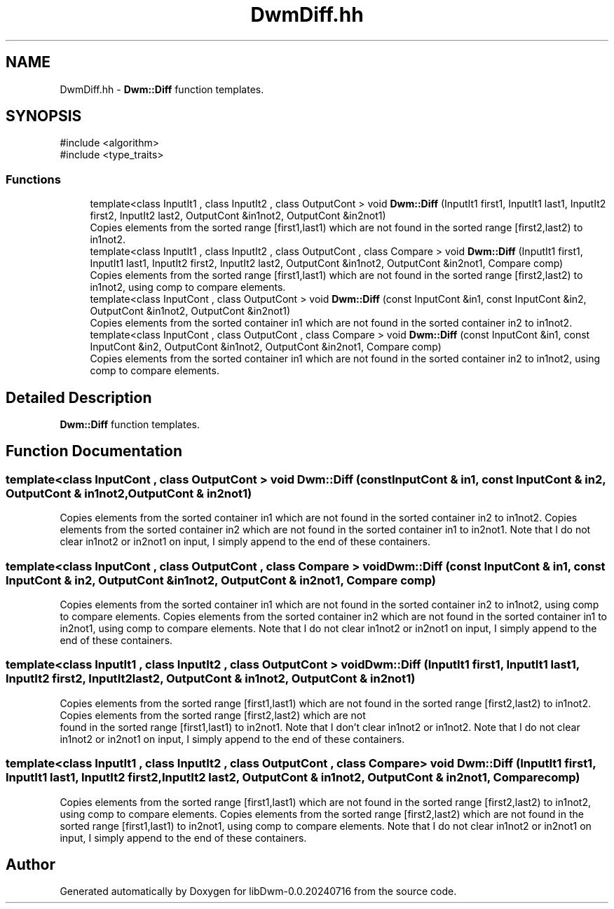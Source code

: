 .TH "DwmDiff.hh" 3 "libDwm-0.0.20240716" \" -*- nroff -*-
.ad l
.nh
.SH NAME
DwmDiff.hh \- \fBDwm::Diff\fP function templates\&.  

.SH SYNOPSIS
.br
.PP
\fR#include <algorithm>\fP
.br
\fR#include <type_traits>\fP
.br

.SS "Functions"

.in +1c
.ti -1c
.RI "template<class InputIt1 , class InputIt2 , class OutputCont > void \fBDwm::Diff\fP (InputIt1 first1, InputIt1 last1, InputIt2 first2, InputIt2 last2, OutputCont &in1not2, OutputCont &in2not1)"
.br
.RI "Copies elements from the sorted range \fR\fP[first1,last1) which are not found in the sorted range [first2,last2) to \fRin1not2\fP\&. "
.ti -1c
.RI "template<class InputIt1 , class InputIt2 , class OutputCont , class Compare > void \fBDwm::Diff\fP (InputIt1 first1, InputIt1 last1, InputIt2 first2, InputIt2 last2, OutputCont &in1not2, OutputCont &in2not1, Compare comp)"
.br
.RI "Copies elements from the sorted range \fR\fP[first1,last1) which are not found in the sorted range \fR\fP[first2,last2) to \fRin1not2\fP, using \fRcomp\fP to compare elements\&. "
.ti -1c
.RI "template<class InputCont , class OutputCont > void \fBDwm::Diff\fP (const InputCont &in1, const InputCont &in2, OutputCont &in1not2, OutputCont &in2not1)"
.br
.RI "Copies elements from the sorted container \fRin1\fP which are not found in the sorted container \fRin2\fP to \fRin1not2\fP\&. "
.ti -1c
.RI "template<class InputCont , class OutputCont , class Compare > void \fBDwm::Diff\fP (const InputCont &in1, const InputCont &in2, OutputCont &in1not2, OutputCont &in2not1, Compare comp)"
.br
.RI "Copies elements from the sorted container \fRin1\fP which are not found in the sorted container \fRin2\fP to \fRin1not2\fP, using \fRcomp\fP to compare elements\&. "
.in -1c
.SH "Detailed Description"
.PP 
\fBDwm::Diff\fP function templates\&. 


.SH "Function Documentation"
.PP 
.SS "template<class InputCont , class OutputCont > void Dwm::Diff (const InputCont & in1, const InputCont & in2, OutputCont & in1not2, OutputCont & in2not1)"

.PP
Copies elements from the sorted container \fRin1\fP which are not found in the sorted container \fRin2\fP to \fRin1not2\fP\&. Copies elements from the sorted container \fRin2\fP which are not found in the sorted container \fRin1\fP to \fRin2not1\fP\&. Note that I do not clear \fRin1not2\fP or \fRin2not1\fP on input, I simply append to the end of these containers\&. 
.SS "template<class InputCont , class OutputCont , class Compare > void Dwm::Diff (const InputCont & in1, const InputCont & in2, OutputCont & in1not2, OutputCont & in2not1, Compare comp)"

.PP
Copies elements from the sorted container \fRin1\fP which are not found in the sorted container \fRin2\fP to \fRin1not2\fP, using \fRcomp\fP to compare elements\&. Copies elements from the sorted container \fRin2\fP which are not found in the sorted container \fRin1\fP to \fRin2not1\fP, using \fRcomp\fP to compare elements\&. Note that I do not clear \fRin1not2\fP or \fRin2not1\fP on input, I simply append to the end of these containers\&. 
.SS "template<class InputIt1 , class InputIt2 , class OutputCont > void Dwm::Diff (InputIt1 first1, InputIt1 last1, InputIt2 first2, InputIt2 last2, OutputCont & in1not2, OutputCont & in2not1)"

.PP
Copies elements from the sorted range \fR\fP[first1,last1) which are not found in the sorted range [first2,last2) to \fRin1not2\fP\&. Copies elements from the sorted range \fR\fP[first2,last2) which are not 
.br
 found in the sorted range [first1,last1) to \fRin2not1\fP\&. Note that I don't clear \fRin1not2\fP or \fRin1not2\fP\&. Note that I do not clear \fRin1not2\fP or \fRin2not1\fP on input, I simply append to the end of these containers\&. 
.SS "template<class InputIt1 , class InputIt2 , class OutputCont , class Compare > void Dwm::Diff (InputIt1 first1, InputIt1 last1, InputIt2 first2, InputIt2 last2, OutputCont & in1not2, OutputCont & in2not1, Compare comp)"

.PP
Copies elements from the sorted range \fR\fP[first1,last1) which are not found in the sorted range \fR\fP[first2,last2) to \fRin1not2\fP, using \fRcomp\fP to compare elements\&. Copies elements from the sorted range \fR\fP[first2,last2) which are not found in the sorted range \fR\fP[first1,last1) to \fRin2not1\fP, using \fRcomp\fP to compare elements\&. Note that I do not clear \fRin1not2\fP or \fRin2not1\fP on input, I simply append to the end of these containers\&. 
.SH "Author"
.PP 
Generated automatically by Doxygen for libDwm-0\&.0\&.20240716 from the source code\&.
